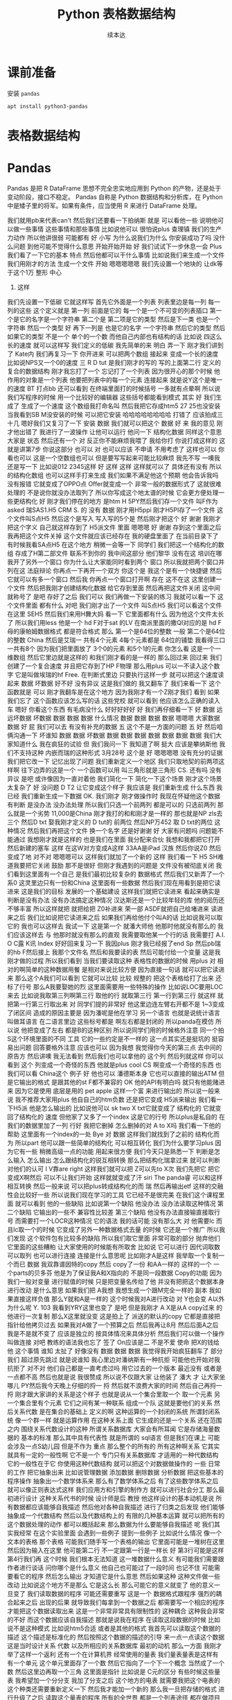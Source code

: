 #+Title: Python 表格数据结构
#+Author: 续本达
#+PROPERTY: header-args :eval never-export :exports both

* 课前准备
  安装 =pandas=
  #+begin_src ein-bash :results output :session https://dpcg.g.airelinux.org/user/xubd/lecture.ipynb :exports both
apt install python3-pandas
  #+end_src
* 表格数据结构
* Pandas
   Pandas 是把 R DataFrame 思想不完全忠实地应用到 Python 的产物，还是处于变动阶段，接口不稳定。 Pandas 自称是 Python 数据结构和分析库，在 Python 中是矮子里的将军。如果有条件，应当使用 R 来进行 DataFrame 处理。
   
我们就用pb来代表can't
然后我们还要看一下拍纳斯
就是
可以看他一些
说明他可以做一些事情
这些事情和那些事情
比如说他可以
很怕说plus
查理镇
我们的生产力动作
所以他讲很弱
可能都有
好
小写
为什么说我们为什么
你安装成功了吗
没什么问题
到他可能不觉得什么意思
开始开始开始
好
我们试试下一步休息一会
Plus我们看了一下它的基本
特点
然后他都可以干什么事情
比如说我们来生成一个文件
我们用刚才的方法
生成一个文件
开始
嗯嗯嗯嗯嗯
我们先设置一个地块的
让dk等于这个1万
整形
中心
4. 这样
我们先设置一下低碳
它就这样写
首先它外面是一个列表
列表里边是每一列
每一列的这些
这个定义就是
第一列
前面是它的
每一个是一个不可变的列表插口
第一个是它的名字是一个字符串
第二个是
第二项是它的类型
然后是下一类
也是一个字符串
然后一个类型
好
再下一列是
也是它的名字
一个字符串
然后它的类型
然后如果它的类型
不是一个
单个的一个数
而他自己内部也有结构的话
比如说
四这么长的速度
就可以这样写
我们定义的低碳
我先简单的来
明白
弄一下
刚才我们讲到了
Kate内
我们再复习一下
你开进来
可以把两个数组
接起来
变成一个长的速度
比如说NPS又一个0的速度
三
 R D tut
是我们刚才的写的
写的上面第二行
定义的
复合的数据结构
刚才我忘打了一个
忘记打了一个列表
因为很开心的那个时候
他作用的对象是一个列表
他要把列表中的每一个元素
连接起来
就是说Y这个是唯一的速度
BT
打点bb
还可以看到
在终端里面打的时候括号
一多就有点晕啊
所以说我们写程序的时候
用一个比较好的编辑器
这些括号都能看到模式
其实
好
我们生成了
生成了一个速度
这个数组我打命名叫
然后我把它存成htm5
27 25也没安装
当我看到SB M没安装的时候
可以把它安装
哈哈哈哈哈哈哈哈
打错了
应该拍成三十几
嗯好我们又复习了一下
安装
数据
我们就可以把这个
数据
好
来
我的意见
刚才他出错了
我进行了一波操作
让他可以运行
他问一下
结构化数据
同样这个意思大家是
状态
然后还有一个
对
反正你不能麻烦我喂了
我给你打
你说打成这样的
这就是讲第7步
你说这部分
也可以
对
也可以应该
不申请
不用考虑了
这样也可以
你看也可以
这是一个空数组也可以
但是要写写起来可能比较麻烦
我先不写
一噢我还是写一下
比如说012
2345这样
好
这样
这样
这样就可以了
具体还有没有
所以的结构化数组
也可以这样手打来生成
我们如果不满足他这个预期
他会告诉我吗
没有报错
它就变成了OPPO点
Offer就变成一个
非常一般的数据形式了
这就很难处理的
不是说你就没办法取列了
所以你写成这个地太谱的时候
它会更方便处理一些更结构化
好
刚才我们停在的地方
是htm
H 5PY然后我们存一个文件
叫F作为 asked
瑞SAS1.H5
CRM
 S. 的
没有
数据
刚才用H5ppi
刚才H5PI存了一个文件
这个文件叫S点H5
然后这个是写入
写入写的5个是
然后刚才把这个
好
谢谢
我刚才把这个字义
自己就这样存到了 H5派文件
里面
嗯嗯嗯
好
谢谢
存到这个里面之后
我再把这个文件关掉
这个文件就应该已经存在
我的硬盘里面了
在当前目录下了
有时候我看SA点H5
在这个地方
稍微一会等一下
同学们
我们把这一个结构化的数组
存成了H第二部文件
联系不到你的
我中间这部分
他们黎华
没有在这
培训在哪
我开了另外一个窗口
你为什么让大家能同时看到两个
窗口
所以我就把两个窗口并列在这
法庭辩论
你再点一下再开一个双方
你这个是
我这个是有一个快捷键
然后它就可以有多一个窗口
然后我
你再点一个窗口打开啊
存在
这不在这
这里创建一个文件
然后把我刚才创建结构化数据
给它存到里面
然后再把这文件关闭
这中间就称号了
是吧
存好了之后
我们可以
我们再做一下安装的练习
我就可以看一下
这个文件里面
都有什么
对吧
我们刚才出了一个文件
叫S点H5
我们可以看这个文件在这里
SEH5
然后我们来用H舞大妈
看一下
它里面都有什么
因为他这个文件太长了
所以我们用less
他是一个 hd F对于sat
的LV
在南派里面的撒QI对应的是
hd F母的康帕姆数据格式
都是符合格式
那么
第一个是64位的整数
一般
第二个是64位的整数
China
然后是艾瑞一
共有4个元素
4每个元素都是
64位的铺垫
我看得三口一共有8个
因为我们把里面放了
3个0的元素
和5个1的元素
你怎么看
这是一个一维数组
然后它里边就是这样的
和我们刚才看的是一样的
那么回过来
回过来
我们创建了一个复合速度
并且把它存到了HP F物理
那么用plus
可以一不读入这个数字
它是叫做埃瑞的hf
 Free. 在判断式里边
只要执行这样一步
就可以把这个速度读起来
数据
坏数据
好不好
没有异议
这是我们做的
我又翻车了
我们来看一下
这个函数就是
可以
刚才我翻车是在这个地方
因为我刚才有一个Z刚才我们
看到
如果我们忘了
这个函数应该怎么写的话
这些党校
就可以看到
他应该怎么正确的读入车
嗯好
你看这个东西
有毛病没什么
好好好好好
好
我们再仔细看一下
好
数据
远远坏数据
坏数据
数据
数据
数据
什么情况
数据
数据
数据
数据
嗯嗯嗯
大家数据
数据
好
屁
我们可以去
有没有补充的数据
五
这个不是一方面的问题
五
好
然后咱俩沟通一下
坏谁知
数据
数据
坏数据
数据
数据
数据
数据
数据
数据
数据
我们大家知道什么
我在疯狂的试验
但
我们我问一下
我知道了啊
挺大
应该是攀纳斯他
我们不支持这种
内嵌而瑞的这种形式
3月28号
这个是
好
嗯嗯嗯嗯
没有充分的证据
我们把它改一下
记忆出现了问题
我们重新定义一个地区
我们只取地契的前两项这样啊
往下边弄的这是一个
一个函数可以用
叫三角形就是三角形
 CS. 还有吗
没有异议
是吧
或许像因为一直对着他
我们简化一下
简化一下这个场景
刚才这个场景太复杂了
好
没问题
 D T2
让它变成这个样子
我应该是
我们重新生成
什么东西
我已经
我们重新生成一下数据
 OK. 我们刚才
刚才做操作时
我现在怀疑他这个数据
有判断
是没办法
没办法处理
所以我们只选一个前两列
都是可以的
只选前两列
那么就是一个劣势
11,000是China
刚才我打的和和刚才是一样的
那也就是NP zls去三个
然后D txt
娶我刚才定义的 D tut的
前两位
然后NP万452
取 D txt的两位
这种情况
然后我们再把这个文件
换一个名字
还是好谢谢
好
大家有问题吗
问题能不能通过
我想刚才就是这样的
也是我们在里面
我分配来合伙
我想和我都把它打开
然后新建的塞车
这样
在这W对方变成A这样
33AA是iPad
汉族
然后你说Z0
然后变成了地
对不对
嗯嗯嗯可以
这样我们就加了一个新的
这样
我们看一下
 H5
SH难道我要把它关闭
鼓励
那不是很好
但刚才我遇到的问题是
文件没有被彻底关闭
我们看到这里面有一个自己
是我们最初比较复杂的
数据格式
然后我们又新弄了一个系0
这灵里边只有一份和China
这里面有一些数据
然后我们现在用看到是把它读
进来
这是我们的目标
发展的一个基础建设
这样我们就把它读进来
看起来确实是
判断是没有办法
没有办法搞定这种情况
汉达斯还是一个比较年轻的库
他的阅历还不够丰富
所以这样就把
就把给把 Z0补进来
荣一部
ASDF就把自己给堵进来
读进来之后
我们比如说把它读进来之后
如果我们再给他付个叫A的话
比如说我可以取它的
我也可以这样去
我试一下
这是第一个
就潘大师他
他那时他就没有那么的
我们应该这样去
与
他那时就没有那么的直观
我需要取他某一个行的话
我需要打 A.I. O C露
K讯
Index
好好回来复习一下
我因plus
刚才我已经报了end
Sp
然后pb瑞的hb F然后接上
我那个文件名
然后和我要读的表
然后可能付给一个变量
这是我刚才做的过程
所以我们看到
当我们要读取这种
表格性的数据的时候
用plus
对
相对的啊简单的这种数据用餐
是相对来说比较方便
因为直接一句话
就可以把它读进来
那么这个A我们可以看到
它就可以比较
比较
规整的
把这个表格给打了出来
还标了行号
那么A我要娶她的烈
这里面需要用一些特殊的操作
比如说LOC要用LOC来去
比如说我取第三列啊第三行
取他的行
就取第三行
第一行到第三行
就这样
就把第一行第三行取出来
对
同学们提的非常好
他这里边连左臂右开都不是
1~3变成了闭区间
造成的原因主要是
因为潘呢是他在学习
另一个语言
也就是说统计语言叫做耳语言
在二语言里边
这些标号都是
啊左右都是封闭的
所以panda在模仿
所以说
他把变成了左右
都是B的这种区别
所以说同学们用的时候格外注意
同一个拍S这个环境里面的不同
工具
它的一些约定是不一样的
这一点其实还是挺坑的
挺容易出问题
回答要格外注意
应该也可以
因为我想
我觉得你今天的第三点
去中间的原告方
然后讲噢
我无法看到
然后我们也可以拿他的
这个列
然后列就这样
你可以看到
这个
列变成一个奇怪的东西
他就是plus cool
 CS
啊变成一个奇怪的东西
也我们可以看 China这个
例子
好
他也可以
潘德斯本身
它也可以直接的输出ATM
但是它输出的格式
是跟其他的st F都不兼容的
 OK
他的API有明白吗
就只有他能赌进来
因为它是使用
底层是用的 pet
 apple
这样一个富
来进行输出的
所以说一般来说
我不推荐大家用plus
他自自己的htm负数
还是把它变成 H5派来输出
我们看一下H5派
他是怎么输出的
比如说他可以 sk two
 X txt它就变成了
结构化的
它就变回了结构化的
速度
但他家了又多了一个index
这是它的行号
所以plus是私自的
在我们的数据里加了一列
行好
我把它删掉
怎么删掉的对
 A to X吗
我们看一下他的帮助
这里面有一个index的一处
 Bye
对
数据
这样我们就找到了之前的
结构化而为
所以part
他可以跟一些简单的结构化
可以相互转化
我们为什么要学习plus
因为它有一些
稍微高级一点的功能
用起来很方便
我们今天只是熟悉一下
判断是怎么输入
怎么输出
怎么跟结构化的锐互相转换
那么把结构化瑞拿过来
就可以判断
对他们的认可
I V靠are right
这样我们就可以把
 Z可以先to X次
我们先把它
把它变成X啊然后
可以不让我们开始
这样就就变成了汗 siri
The panda睿
可以和这样相互转换
然后一般来说
可以把plus转成结构化的而
瑞
然后再输出etf
这样的交融性会比较好一些
所以说我们现在学习的工具
它已经不是很完美
在我们这个课程里面
就可以看到
他的一些缺陷
比如说第一个缺陷
他没办法
没办法读取这种情况
第二个缺陷
它输出的一些不
兼容性比较差
第三个缺陷
他没有办法直接输直接取行号
而需要打一个LOCR这种情况
它的语法
我的话可能
没有那么大
对
他需要lc
而且lc取一个的时候
它变成了另外一种数据格式去量
的时候
它还是一个推广
所以我们发现
这个软件包有比较多的缺陷
所以我们取它里面
非常可取的部分
抛弃他们
它里面的这些糟粕
让大家使用的时候能有所取舍
比如说
它可以进行
因代词取数
可以取列
也可以进行连接
连接是什么意思呢
比如刚才A是这样
我举取一个复制一个而已
数据
我双靠谱因特的copy
然后 copy了一份
和AA一样的
这样的一个
一个parts的贝多芬
他是为了保证我A和X指向的
不是同一段数据
 Copy的功能
因为我们一般对变量
进行赋值的时候
只是把变量名传给了他
并没有把把这个数据本身
进行改动
是什么意思
如果我们把 A我想
我想生成一个跟M完全一样的
副本
我如果直接这样负值
那么Y就和A是一样的
这个时候我对A进行改动
对 Y也会变 A以外
为什么呢
 Y. 103
我看到YRY这里也变了
是吧
但是我刚才
 A X是从A copy过来
的
他进行一次复制
那么X这里就没变
这是拍上了
派送的默认的copy
它都是直接把指针给他拷贝过去
如果我对A做了一个预算之后
然后我再让8月
然后后面A之后
我是不是就不变了
应该是独立的
按具体情况来具体分析
然后我们可以做一个操作
叫做连接
对吧
教练的语法我也忘了
签了
 On应该是二
不是不爱
使命
把X的钱给他
这个事情
谁知
太扯了
好像没有
数据
数据
数据
我觉得我开始疯狂翻车了
部分我们
超过原先跳过
就是说谁知
我心里边对潘纳斯有一种抗拒
可能他也开始对我抗拒了
对不对
他们自己都是一直考虑过吗
用它过去的一个版本
最近没有
或者是一点都不高
然后也就是说
我很赞成
所以说不仅跟大家
让他装了
潘大
才
让大家坐哪儿
PY然后我今天晚上仔细的捋一
捋
然后就不浪费大家的时间
然后自己再捋一捋
刚才跟大家讲的关系是这个样子
也就是说从一个集合里取一个
取一个元素
另一个集合里有个元素
它们之间有某一种联系
组成一个队
这就是要他们的关系
然后关系代数
是在集合的基础上
定义的啊
这种运算的一个封闭的系统
所谓封闭系统
像一个群一样
就是运算作用
在这种关系上面
它生成的还是一个关系
还在范围之内
围绕关系代数设计的这种
所谓关系数据库
大家会有所耳闻
它是存储海量数据的
基本的标准
那么其中具有代表性
就是所谓的 sql语言
但是我们在课上
可能会涉及一点S幼儿园
但是不作为
重点
那么整个的所有的
所有这种啊关系
它其实就具有一定的一般性啊
它不是一个
专门只有关系数据库
才适用的一种代数结构
它的一般性在于它
你使用这种代数结构
就可以把这个对数据做操作的
一些
日常的工作
把它抽象出来
比如说管理数据
添加数据
删除数据
分析数据
把这些基本的程序操作
抽象出一个数学体系来
那么有了数学体系之后
有了这些数学体系之后
就可以像正则表达式这样
我们应用方和引擎的制作方
就可以进行社会分工
那么最初进行设计
这种关系代书的时候
设计师是后
教授
他这样设计的基本动机是说
所有数据都应该能够自我描述
然后他对各种自我描述
进行了归类之后发现
他们能够抽象成一个代数结构
然后以及代数结构上的
有限的几种基本运算
就可以把所有的
这个数据处理的动作
都可以概括起来
那么数据为什么要能够自我描述
呢
我们其实我经常
在这个实验里面
会遇到一些例子
提到一些例子
比如说什么情况
像一个文本的表格
那个表格
可能我们随手写一个表格的输出
它里面可能是一堆树在这里
然后因为输入在这里
他可能第二行
不一定跟第一行是一样长
好
第3行可能是这样
第4行我们再
这个时候
我们根本无法知道
这一堆数据什么意义
有可能我们需要跟作者进行谈话
问你哪个是什么意义
他自己也可能过了一段时间
也记不住
可能需要看它的程序
然后怎么输出
才知道它是什么意思
然后如果这种
这种文件做一些改动
比如说这个地方不是那么
它是这么长
那么可能它的意义就变了
他的意义一旦变了
我们读取数据的程序
可能还需要重写
这是一个
数据格式跟程序
强烈的耦合起来之后
出现的后果
就导致我们每拿到一个数据之后
都需要写一个相应的程序
才能把这个数据读取出来
这是一个非常非常具有限制性的
这种耦合
这种我会非常的不好
而这个数据应该自我描述
那就是说我在程序
在读取这段数据的时候
比如说不是这种模式
比如说htm5合适
或者是其他的格式
我首先可以读取这个数据的描述
这个描述是标准化的
然后按照这个数据的描述的引导
来一点一点读这个数据
这是当时设计关系
代数
以及所相应的关系数据库
最初的动机
那么一方面
我刚才举了这样一个返利
还有一个在计算机界
经常使用的量表
我们量表量表是这样有
有一个单元
这个单元里面存了一个数
然后它指向了一个下一个概念
当然成了一个数
然后这里边再取一个三角
这里面是指针
比如说是 C元的区分
有些时候这些量表
我希望加一个分分支
我加了分支之后
这个地方的电表
就需要我把这个电表的
这个种类还需要重新定义一下
然后我才能加一个新的
那么我一旦把存储的格式
进行升级了之后
读取这个量表的程序
所有的全世界
都是一个列表途径
都在做项目
要不然他肯定没有办法
提出
第二个准备的位置
有的时候
甚至我要改这个量表
我把第二种人又删除了
那么肯定所有的人没有用掉
又来重新的
进行一次更新
这样的
所以说在当时的历史条件下
套的教授认为
这种
这种每次数据结构要改变
那么程序就要改变
这种情况是不能忍受的
在我们身边有很多这种例子
比如说随意写成的一个
Excel表
我们如果里面没有文字的话
我根本不知道这些数都是什么
所以说
如果我们能把这一部分
所有的数据操作
把它抽象出来
它能够
它就可以方便的扩展到
非常大规模的数据处理中
为什么
因为如果我们把它形式抽象出来
我们可以专注于
如何使用这个形式
对数据进行处理
这个数据具体到底是怎么处理的
可以有一另一部分专家
来专门的做这件事情
比如说那部分专家
他可以写出一个
非常大规模的数据处理程序
然后他可能本身并不懂物理
并不懂生物
并不懂海洋学
但是物理学家
生物学家
海洋学家
就可以用它的提供的这部分数据
接口
来进行大规模数据的处理
也就是说本来的一个程序
本来一个程序
在读取数据的时候
它可能是一定要这样
匹配的
才能把数据合起来
那么加入了
嗯嗯嗯嗯嗯嗯嗯嗯嗯嗯嗯嗯嗯嗯嗯
嗯嗯嗯嗯嗯
加入了这部分
关系代数的抽象之后
他可能这个程序
就变成了
这个是程序
然后这个是数据
这个是中间的引擎
你觉得
引擎来读这个数据
然后
程序只是驱动引擎来工作
就变成了这样一种模式
这样一种模式的好处
在于这个地方
它的争议是官司败诉
 B. 它是一个可以严格定义
的数据结构
而且它可以是一个
非常简明的简洁的一个数据结构
所以说数据结构
它是一个永恒的
一一个结构
即使燃料不存在
这个结构也不存在
所以说在这个地方
这个接口就可以非常的稳定
经过几十年
也没有根本性的变化
不会出现这种不兼容的变化
所以你的程序
几十年前
写到现在应该可以
一九十吗
对
但是
整个引擎的部分
可能经过几十年
有过非常多的优化
它引擎部分跟这个数据
可能是变成了
这种方式
我说
可能变成了这种方式
最后有非常多的优化方式
到了当今这个时代
这些引擎都非常的强大
所以说它就像我们之前接触到的
形式化语言和自动机和正则表达
式一样
促进了整个的
社会的分工
使得引擎
比如说
现在可以艾特QQ停
这个引擎
可以
在内存没有那么大的情况下
操作比内存大很多的数据
比如说引擎
可以自动的进行并行计算
甚至自动的
自动的把数据
都放到超级计算机上
进行并行
执行
然后返回来之后
还是在一个
比较小的内存
有限的计算机上返回结果
所以说到了这样的一个分工之后
不仅是应用人员
还是开发人员
都可以面对一个相对一小的问题
把它结偶合之后的问题
可以专注于自己的
专业
整个社会变得更加的强大的
好
这以后我们讲到这
希望大家能够感受到
这个地方关系
代数抽象的力量
然后我们留到下节课
再具体讲具体
关系代数
都有什么样的形式
有什么样的运算
运算的
算服务
好
你下课
